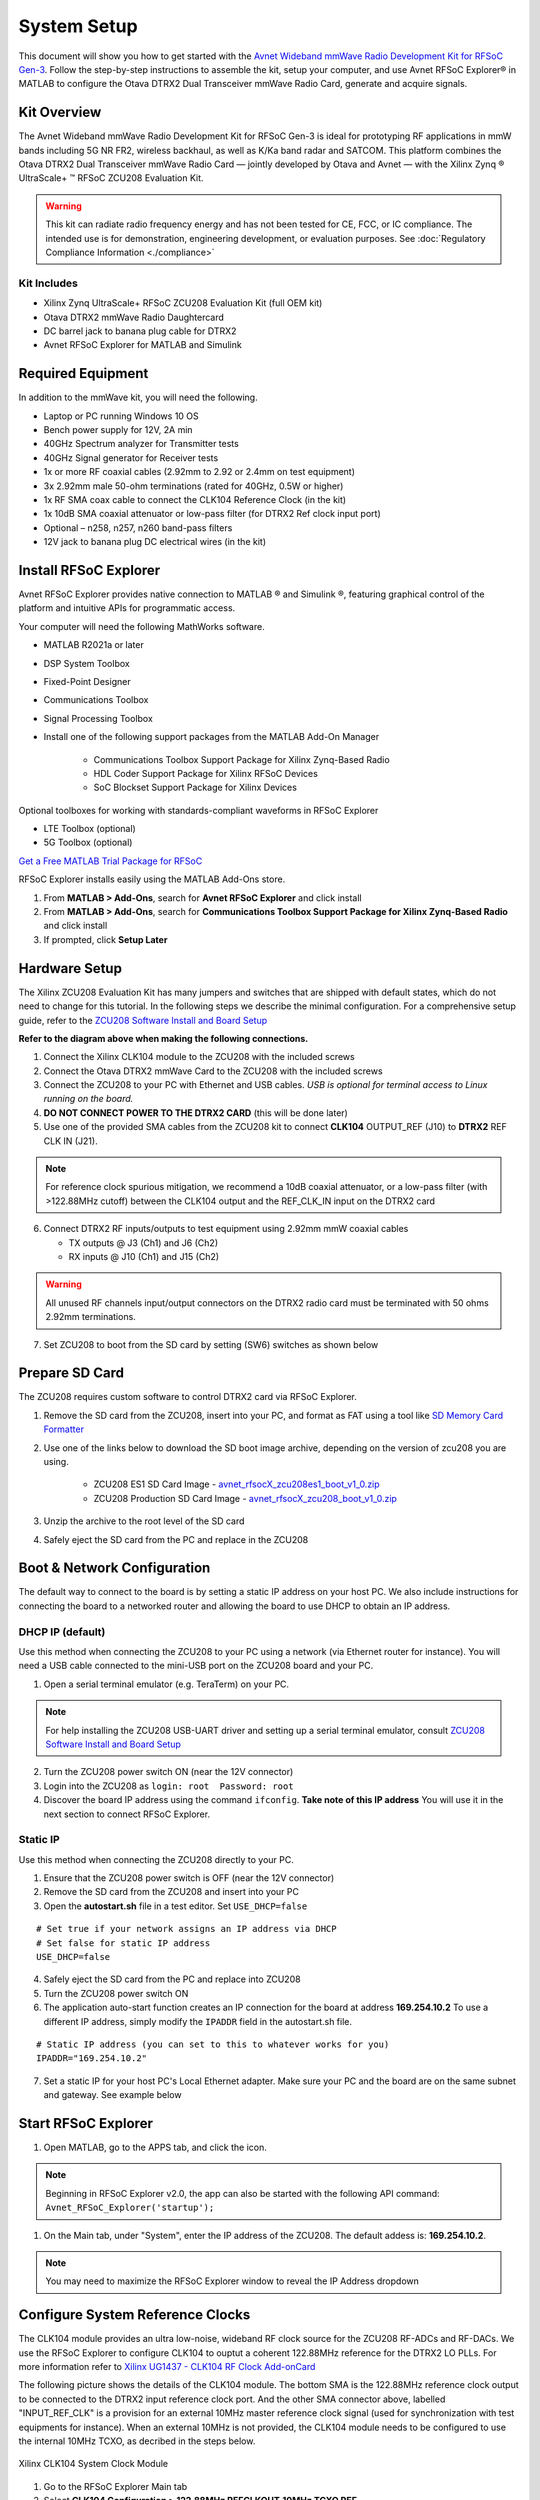 System Setup
============

This document will show you how to get started with the `Avnet Wideband mmWave Radio Development Kit for RFSoC Gen-3 <https://www.avnet.com/rfsoc-mmw>`_. Follow the step-by-step instructions to assemble the kit, setup your computer, and use Avnet RFSoC Explorer® in MATLAB to configure the Otava DTRX2 Dual Transceiver mmWave Radio Card, generate and acquire signals.

.. image:: images_system_setup/zcu208_dtrx2_kit.png

Kit Overview
------------
The Avnet Wideband mmWave Radio Development Kit for RFSoC Gen-3 is ideal for prototyping RF applications in mmW bands including 5G NR FR2, wireless backhaul, as well as K/Ka band radar and SATCOM. This platform combines the Otava DTRX2 Dual Transceiver mmWave Radio Card — jointly developed by Otava and Avnet — with the Xilinx Zynq ® UltraScale+ ™ RFSoC ZCU208 Evaluation Kit.

.. warning:: This kit can radiate radio frequency energy and has not been tested for CE, FCC, or IC compliance. The intended use is for demonstration, engineering development, or evaluation purposes. See :doc:`Regulatory Compliance Information <./compliance>`

Kit Includes
^^^^^^^^^^^^
* Xilinx Zynq UltraScale+ RFSoC ZCU208 Evaluation Kit (full OEM kit)
* Otava DTRX2 mmWave Radio Daughtercard
* DC barrel jack to banana plug cable for DTRX2
* Avnet RFSoC Explorer for MATLAB and Simulink

.. image:: images_system_setup/mmw_full_kit_PB.jpg

Required Equipment
------------------
In addition to the mmWave kit, you will need the following.

* Laptop or PC running Windows 10 OS
* Bench power supply for 12V, 2A min 
* 40GHz Spectrum analyzer for Transmitter tests
* 40GHz Signal generator for Receiver tests
* 1x or more RF coaxial cables (2.92mm to 2.92 or 2.4mm on test equipment)
* 3x 2.92mm male 50-ohm terminations (rated for 40GHz, 0.5W or higher)
* 1x RF SMA coax cable to connect the CLK104 Reference Clock (in the kit)
* 1x 10dB SMA coaxial attenuator or low-pass filter (for DTRX2 Ref clock input port)
* Optional – n258, n257, n260 band-pass filters
* 12V jack to banana plug DC electrical wires (in the kit)


Install RFSoC Explorer
----------------------
Avnet RFSoC Explorer provides native connection to MATLAB ® and Simulink ®, featuring graphical control of the platform and intuitive APIs for programmatic access.

.. image:: images_system_setup/rfsocX-concept.jpg

Your computer will need the following MathWorks software. 

* MATLAB R2021a or later 
* DSP System Toolbox
* Fixed-Point Designer
* Communications Toolbox
* Signal Processing Toolbox
* Install one of the following support packages from the MATLAB Add-On Manager
  
    * Communications Toolbox Support Package for Xilinx Zynq-Based Radio
    * HDL Coder Support Package for Xilinx RFSoC Devices
    * SoC Blockset Support Package for Xilinx Devices

Optional toolboxes for working with standards-compliant waveforms in RFSoC Explorer

* LTE Toolbox (optional)
* 5G Toolbox (optional)

`Get a Free MATLAB Trial Package for RFSoC <https://www.mathworks.com/rfsoc>`_

RFSoC Explorer installs easily using the MATLAB Add-Ons store.

1)	From **MATLAB > Add-Ons**, search for **Avnet RFSoC Explorer** and click install
2)	From **MATLAB > Add-Ons**, search for **Communications Toolbox Support Package for Xilinx Zynq-Based Radio** and click install
3) If prompted, click **Setup Later**

.. image:: images_system_setup/mw-addon.png

Hardware Setup
----------------
The Xilinx ZCU208 Evaluation Kit has many jumpers and switches that are shipped with default states, which do not need to change for this tutorial. In the following steps we describe the minimal configuration. For a comprehensive setup guide, refer to the `ZCU208 Software Install and Board Setup <https://www.xilinx.com/support/documentation/boards_and_kits/zcu208/2020_1/xtp607-zcu208-setup-c-2020-1.pdf>`_

.. image:: images_system_setup/hw-setup.jpg

**Refer to the diagram above when making the following connections.**

#. Connect the Xilinx CLK104 module to the ZCU208 with the included screws
#. Connect the Otava DTRX2 mmWave Card to the ZCU208 with the included screws
#. Connect the ZCU208 to your PC with Ethernet and USB cables. *USB is optional for terminal access to Linux running on the board.*
#. **DO NOT CONNECT POWER TO THE DTRX2 CARD** (this will be done later)
#. Use one of the provided SMA cables from the ZCU208 kit to connect **CLK104** OUTPUT_REF (J10) to **DTRX2** REF CLK IN (J21). 

.. note:: For reference clock spurious mitigation, we recommend a 10dB coaxial attenuator, or a low-pass filter (with >122.88MHz cutoff) between the CLK104 output and the REF_CLK_IN input on the DTRX2 card

6. Connect DTRX2 RF inputs/outputs to test equipment using 2.92mm mmW coaxial cables

   * TX outputs @ J3 (Ch1) and J6 (Ch2)
   * RX inputs @ J10 (Ch1) and J15 (Ch2)

.. warning:: All unused RF channels input/output connectors on the DTRX2 radio card must be terminated with 50 ohms 2.92mm terminations.

7. Set ZCU208 to boot from the SD card by setting (SW6) switches as shown below

.. image:: images_system_setup/zcu208-dip-sw.png

Prepare SD Card
---------------
The ZCU208 requires custom software to control DTRX2 card via RFSoC Explorer.

1. Remove the SD card from the ZCU208, insert into your PC, and format as FAT using a tool like `SD Memory Card Formatter <https://www.sdcard.org/downloads/formatter_4/>`_

2. Use one of the links below to download the SD boot image archive, depending on the version of zcu208 you are using.
   
    * ZCU208 ES1 SD Card Image - `avnet_rfsocX_zcu208es1_boot_v1_0.zip <https://avnet.me/rfsocX_zcu208es1_boot_v1_0>`_
    * ZCU208 Production SD Card Image - `avnet_rfsocX_zcu208_boot_v1_0.zip <https://avnet.me/rfsocX_zcu208_boot_v1_0>`_

.. image:: images_system_setup/sd_download.jpg

3. Unzip the archive to the root level of the SD card

.. image:: images_system_setup/sd_root.jpg

4. Safely eject the SD card from the PC and replace in the ZCU208

Boot & Network Configuration
----------------------------
The default way to connect to the board is by setting a static IP address on your host PC. We also include instructions for connecting the board to a networked router and allowing the board to use DHCP to obtain an IP address.

DHCP IP (default)
^^^^^^^^^^^^^^^^^^
Use this method when connecting the ZCU208 to your PC using a network (via Ethernet router for instance). You will need a USB cable connected to the mini-USB port on the ZCU208 board and your PC.

1. Open a serial terminal emulator (e.g. TeraTerm) on your PC.

.. note:: For help installing the ZCU208 USB-UART driver and setting up a serial terminal emulator, consult `ZCU208 Software Install and Board Setup <https://www.xilinx.com/support/documentation/boards_and_kits/zcu208/2020_1/xtp607-zcu208-setup-c-2020-1.pdf>`_

2. Turn the ZCU208 power switch ON (near the 12V connector)
#. Login into the ZCU208 as ``login: root  Password: root``
#. Discover the board IP address using the command ``ifconfig``. 
   **Take note of this IP address** You will use it in the next section to connect RFSoC Explorer.

.. image:: images_system_setup/ifconfig.jpg


Static IP
^^^^^^^^^^
Use this method when connecting the ZCU208 directly to your PC.

1. Ensure that the ZCU208 power switch is OFF (near the 12V connector)
#. Remove the SD card from the ZCU208 and insert into your PC
#. Open the **autostart.sh** file in a test editor. Set ``USE_DHCP=false``

::

    # Set true if your network assigns an IP address via DHCP
    # Set false for static IP address
    USE_DHCP=false

4. Safely eject the SD card from the PC and replace into ZCU208

#. Turn the ZCU208 power switch ON

#. The application auto-start function creates an IP connection for the board at address **169.254.10.2** To use a different IP address, simply modify the ``IPADDR`` field in the autostart.sh file.

::

    # Static IP address (you can set to this to whatever works for you)
    IPADDR="169.254.10.2"

7. Set a static IP for your host PC's Local Ethernet adapter.  Make sure your PC and the board are on the same subnet and gateway. See example below

.. image:: images_system_setup/network-cfg.png
.. image:: images_system_setup/laptop-ip.jpg


Start RFSoC Explorer
--------------------

1. Open MATLAB, go to the APPS tab, and click the icon.

.. image:: images_system_setup/rfsocX_app_start.png

.. note:: Beginning in RFSoC Explorer v2.0, the app can also be started with the following API command: 
   ``Avnet_RFSoC_Explorer('startup');``

.. image:: images_system_setup/rfsocX_main_tab.jpg

1. On the Main tab, under "System", enter the IP address of the ZCU208. The default addess is: **169.254.10.2**.

.. image:: images_system_setup/rfsocX_ipaddress.jpg
    :scale: 75%
    :align: center

.. note:: You may need to maximize the RFSoC Explorer window to reveal the IP Address dropdown

Configure System Reference Clocks
----------------------------------
The CLK104 module provides an ultra low-noise, wideband RF clock source for the ZCU208 RF-ADCs and RF-DACs. We use the RFSoC Explorer to configure CLK104 to ouptut a coherent 122.88MHz reference for the DTRX2 LO PLLs. For more information refer to `Xilinx UG1437 - CLK104 RF Clock Add-onCard <https://www.xilinx.com/support/documentation/boards_and_kits/zcu216/ug1437-clk104.pdf>`_

The following picture shows the details of the CLK104 module. The bottom SMA is the 122.88MHz reference clock output to be connected to the DTRX2 input reference clock port. And the other SMA connector above, labelled "INPUT_REF_CLK" is a provision for an external 10MHz master reference clock signal (used for synchronization with test equipments for instance).  
When an external 10MHz is not provided, the CLK104 module needs to be configured to use the internal 10MHz TCXO, as decribed in the steps below.

.. figure:: images_system_setup/CLK104.png
    :align: center

    Xilinx CLK104 System Clock Module

#. Go to the RFSoC Explorer Main tab
#. Select **CLK104 Configuration > 122.88MHz REFCLKOUT_10MHz TCXO REF**

.. image:: images_system_setup/clk104_config.jpg
    :scale: 75%

.. note:: The **122.88MHz REFCLKOUT_10MHz TCXO REF** configuration points to the register configuration file for the LMK04828 clock distribution chip on the CLK104 module. This particular file sets the LMK04828 to take the on-board 10MHz TCXO for reference clock signal. If you wish to synchronize the setup up to a test instrument 10MHz output reference, connect this port to the CLK104 SMA labelled "INPUT_REF_CLK" and use the **122.88MHz REFCLKOUT_10MHz EXT REF** configuration (typically recommended for demodulation and for EVM measurements). On the other end, for best EVM performance, and because of the limited amplitude level out of J10 on the CLK104 module, consider a clean external source to generate the 122.88MHz clock reference to the DTRX2. Finally, the tool also allows for a custom configuration file to be loaded as well (saved as a .txt file and to be located in the same directory as the RFSOC Explorer app). 

Power Up DTRX2
---------------
#. Connect your test equipment to the DTRX2 RF and TX ports
#. Terminate unused channels with a 2.92mm 50 ohms termination
#. Apply 12V DC power to the DTRX2 card, using the DC barrel jack-to-banana plugs cable provided.

Both D4 and D6 "Power Good" red LEDs should be ON. The idle current drawn from the 12V supply should be about 45mA.

In the next sections you will power up the TX and RX signal chains using RFSoC Explorer and observe the green RX PLL LOCK and TX PLL LOCK LEDs turn ON, as shown in this image.

.. image:: images_system_setup/dtrx2_leds.jpg

Click NEXT to setup the DTRX2 transmit chains.